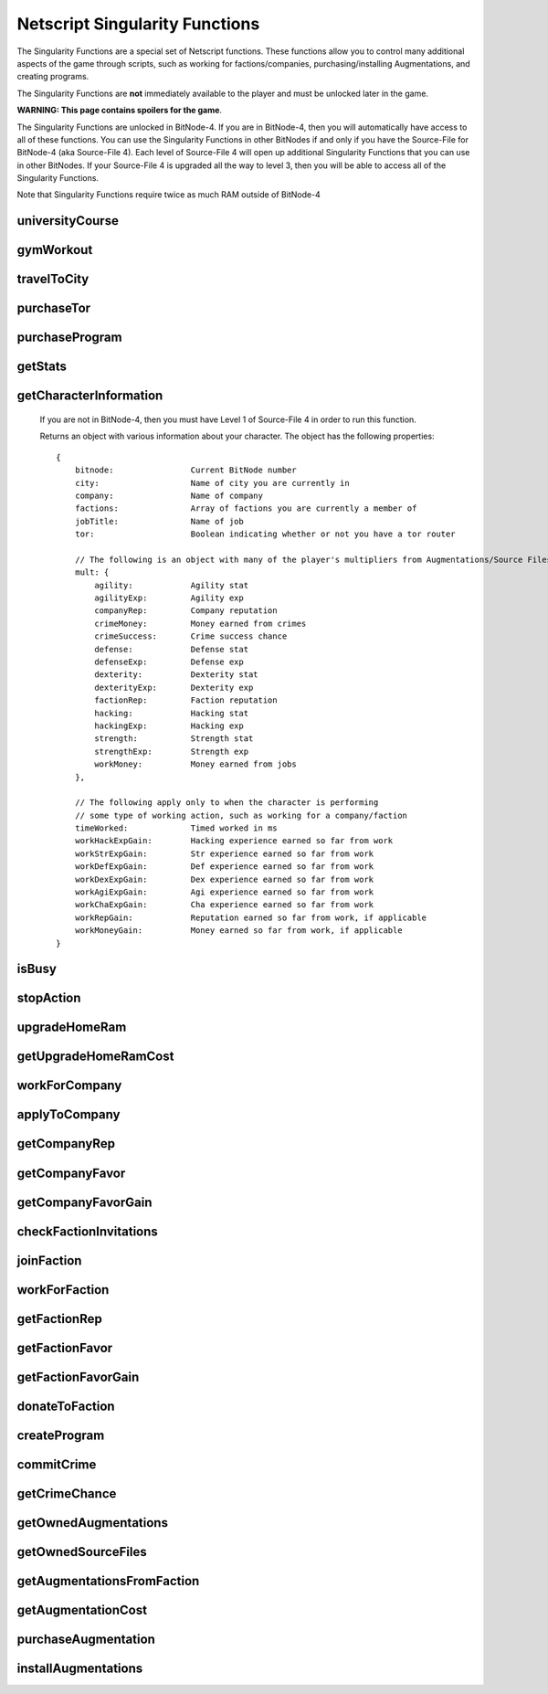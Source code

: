 Netscript Singularity Functions
===============================

The Singularity Functions are a special set of Netscript functions. These functions allow you to control
many additional aspects of the game through scripts, such as working for factions/companies, purchasing/installing Augmentations,
and creating programs.

The Singularity Functions are **not** immediately available to the player and must be unlocked later in the game.

**WARNING: This page contains spoilers for the game**.

The Singularity Functions are unlocked in BitNode-4. If you are in BitNode-4, then you will automatically have access to all of these functions.
You can use the Singularity Functions in other BitNodes if and only if you have the Source-File for BitNode-4 (aka Source-File 4). Each level of
Source-File 4 will open up additional Singularity Functions that you can use in other BitNodes. If your Source-File 4 is upgraded all the way to
level 3, then you will be able to access all of the Singularity Functions.

Note that Singularity Functions require twice as much RAM outside of BitNode-4

universityCourse
----------------

.. js:function:: universityCourse(universityName, courseName)

    :param string universityName:
        Name of university. Not case-sensitive. You must be in the correct city for whatever university you specify.

        * Summit University
        * Rothman University
        * ZB Institute Of Technology
    :param string courseName:
        Name of course. Not case-sensitive.

        * Study Computer Science
        * Data Strucures
        * Networks
        * Algorithms
        * Management
        * Leadership

        If you are not in BitNode-4, then you must have Level 1 of Source-File 4 in order to use this function.

        This function will automatically set you to start taking a course at a university. If you are already in the middle of some
        "working" action (such as working at a company, for a faction, or on a program), then running this function will automatically
        cancel that action and give you your earnings.

        The cost and experience gains for all of these universities and classes are the same as if you were to manually visit and take these classes.

        This function will return true if you successfully start taking the course, and false otherwise.

gymWorkout
----------

.. js:function:: gymWorkout(gymName, stat)

    :param string gymName:
        Name of gym. Not case-sensitive. You must be in the correct city for whatever gym you specify.

        * Crush Fitness Gym
        * Snap Fitness Gym
        * Iron Gym
        * Powerhouse Gym
        * Millenium Fitness Gym
    :param string stat:
        The stat you want to train. Not case-sensitive.

        * strength OR str
        * defense OR def
        * dexterity OR dex
        * agility OR agi

        If you are not in BitNode-4, then you must have Level 1 of Source-File 4 in order to use this function.

        This function will automatically set you to start working out at a gym to train a particular stat. If you are
        already in the middle of some "working" action (such as working at a company, for a faction, or on a program),
        then running this function will automatically cancel that action and give you your earnings.

        The cost and experience gains for all of these gyms are the same as if you were to manually visit these gyms and train

        This function will return true if you successfully start working out at the gym, and false otherwise.

travelToCity
------------

.. js:function:: travelToCity(cityName)

    :param string cityName:
        City to travel to. CASE-SENSITIVE.

        * Aevum
        * Chongqing
        * Sector-12
        * New Tokyo
        * Ishima
        * Volhaven

        If you are not in BitNode-4, then you must have Level 1 of Source-File 4 in order to use this function.

        This function allows the player to travel to any city. The cost for using this function is the same as the cost for traveling through the Travel Agency.

        This function will return true if you successfully travel to the specified city and false otherwise.

purchaseTor
-----------

.. js:function:: purchaseTor()

    If you are not in BitNode-4, then you must have Level 1 of Source-File 4 in order to use this function.

    This function allows you to automatically purchase a TOR router. The cost for purchasing a TOR router using this
    function is the same as if you were to manually purchase one.

    This function will return true if it successfully purchase a TOR router and false otherwise.

purchaseProgram
---------------

.. js:function:: purchaseProgram(programName)

    :param string programName: Name of program to purchase. Must include '.exe' extension. Not case-sensitive.

    If you are not in BitNode-4, then you must have Level 1 of Source-File 4 in order to use this function.

    This function allows you to automatically purchase programs. You MUST have a TOR router in order to use this function.
    The cost of purchasing programs using this function is the same as if you were purchasing them through the Dark Web using the
    Terminal *buy* command.

    Example::

        purchaseProgram("brutessh.exe");

    This function will return true if the specified program is purchased, and false otherwise.

getStats
--------

.. js:function:: getStats()

    If you are not in BitNode-4, then you must have Level 1 of Source-File 4 in order to run this function.

    Returns an object with the Player's stats. The object has the following properties::

        {
            hacking
            strength
            defense
            dexterity
            agility
            charisma
            intelligence
        }

    Example::

        res = getStats();
        print('My charisma level is: ' + res.charisma);

getCharacterInformation
-----------------------

    If you are not in BitNode-4, then you must have Level 1 of Source-File 4 in order to run this function.

    Returns an object with various information about your character. The object has the following properties::

        {
            bitnode:                Current BitNode number
            city:                   Name of city you are currently in
            company:                Name of company
            factions:               Array of factions you are currently a member of
            jobTitle:               Name of job
            tor:                    Boolean indicating whether or not you have a tor router

            // The following is an object with many of the player's multipliers from Augmentations/Source Files
            mult: {
                agility:            Agility stat
                agilityExp:         Agility exp
                companyRep:         Company reputation
                crimeMoney:         Money earned from crimes
                crimeSuccess:       Crime success chance
                defense:            Defense stat
                defenseExp:         Defense exp
                dexterity:          Dexterity stat
                dexterityExp:       Dexterity exp
                factionRep:         Faction reputation
                hacking:            Hacking stat
                hackingExp:         Hacking exp
                strength:           Strength stat
                strengthExp:        Strength exp
                workMoney:          Money earned from jobs
            },

            // The following apply only to when the character is performing
            // some type of working action, such as working for a company/faction
            timeWorked:             Timed worked in ms
            workHackExpGain:        Hacking experience earned so far from work
            workStrExpGain:         Str experience earned so far from work
            workDefExpGain:         Def experience earned so far from work
            workDexExpGain:         Dex experience earned so far from work
            workAgiExpGain:         Agi experience earned so far from work
            workChaExpGain:         Cha experience earned so far from work
            workRepGain:            Reputation earned so far from work, if applicable
            workMoneyGain:          Money earned so far from work, if applicable
        }

isBusy
------

.. js:function:: isBusy()

    If you are not in BitNode-4, then you must have Level 1 of Source-File 4 in order to run this function.

    Returns a boolean indicating whether or not the player is currently performing an 'action'. These actions include
    working for a company/faction, studying at a univeristy, working out at a gym, creating a program, or committing a crime.

stopAction
----------

.. js:function:: stopAction()

    If you are not in BitNode-4, then you must have Level 1 of Source-File 4 in order to run this function.
    This function is used to end whatever 'action' the player is currently performing. The player
    will receive whatever money/experience/etc. he has earned from that action.

    The actions that can be stopped with this function are:

    * Studying at a university
    * Working for a company/faction
    * Creating a program
    * Committing a Crime

    This function will return true if the player's action was ended. It will return false if the player was not
    performing an action when this function was called.

upgradeHomeRam
--------------

.. js:function:: upgradeHomeRam()

    If you are not in BitNode-4, then you must have Level 2 of Source-File 4 in order to use this function.

    This function will upgrade amount of RAM on the player's home computer. The cost is the same as if you were to do it manually.

    This function will return true if the player's home computer RAM is successfully upgraded, and false otherwise.

getUpgradeHomeRamCost
---------------------

.. js:function:: getUpgradeHomeRamCost()

    If you are not in BitNode-4, then you must have Level 2 of Source-File 4 in order to use this function.

    Returns the cost of upgrading the player's home computer RAM.

workForCompany
--------------

.. js:function:: workForCompany()

    If you are not in BitNode-4, then you must have Level 2 of Source-File 4 in order to use this function.

    This function will automatically set you to start working at the company at which you are employed.
    If you are already in the middle of some "working" action (such as working for a faction, training at
    a gym, or creating a program), then running this function will automatically cancel that action and give you your earnings.

    This function will return true if the player starts working, and false otherwise.

    Note that when you are working for a company, you will not actually receive your earnings
    (reputation, money, experience) until you FINISH the action. This can be an issue if, for example,
    you only want to work until you get 100,000 company reputation. One small hack to get around this is to
    continuously restart the action to receive your earnings::

        while (getCompanyRep(COMPANY HERE) < VALUE) {
            workForCompany();
            sleep(60000);
        }

    This way, your company reputation will be updated every minute.

applyToCompany
--------------

.. js:function:: applyToCompany(companyName, field)

    :param string companyName: Name of company to apply to. CASE-SENSITIVE.
    :param string field:
        Field to which you want to apply. Not case-sensitive

        * software
        * software consultant
        * it
        * security engineer
        * network engineer
        * business
        * business consultant
        * security
        * agent
        * employee
        * part-time employee
        * waiter
        * part-time waiter

    If you are not in BitNode-4, then you must have Level 2 of Source-File 4 in order to use this function.

    This function will automatically try to apply to the specified company for a position in the specified
    field. This function can also be used to apply for promotions by specifying the company and field you
    are already employed at.

    This function will return true if you successfully get a job/promotion, and false otherwise. Note that
    if you are trying to use this function to apply for a promotion and you don't get one, it will return false.

getCompanyRep
-------------

.. js:function:: getCompanyRep(companyName)

    :param string companyName: Name of the company. CASE-SENSITIVE

    If you are not in BitNode-4, then you must have Level 2 of Source-File 4 in order to use this function.

    This function will return the amount of reputation you have at the specified company.
    If the company passed in as an argument is invalid, -1 will be returned.

getCompanyFavor
---------------

.. js:function:: getCompanyFavor(companyName)

    :param string companyName: Name of the company. CASE-SENSITIVE

    If you are not in BitNode-4, then you must have Level 2 of Source-File 4 in order to use this function.

    This function will return the amount of favor you have at the specified company.
    If the company passed in as an argument is invalid, -1 will be returned.

getCompanyFavorGain
-------------------

.. js:function:: getCompanyFavorGain(companyName)

    :param string companyName: Name of the company. CASE-SENSITIVE

    If you are not in BitNode-4, then you must have Level 2 of Source-File 4 in order to use this function.

    This function will return the amount of favor you will gain for the specified company
    when you reset by installing Augmentations.

checkFactionInvitations
-----------------------

.. js:function:: checkFactionInvitations()

    If you are not in BitNode-4, then you must have Level 2 of Source-File 4 in order to use this function.

    Returns an array with the name of all Factions you currently have oustanding invitations from.

joinFaction
-----------

.. js:function:: joinFaction(name)

    :param string name: Name of faction to join. CASE-SENSITIVE

    If you are not in BitNode-4, then you must have Level 2 of Source-File 4 in order to use this function.

    This function will automatically accept an invitation from a faction and join it.

workForFaction
--------------

.. js:function:: workForFaction(factionName, workType)

    :param string factionName: Name of faction to work for. CASE-SENSITIVE
    :param string workType:
        Type of work to perform for the faction

        * hacking/hacking contracts/hackingcontracts
        * field/fieldwork/field work
        * security/securitywork/security work

    If you are not in BitNode-4, then you must have Level 2 of Source-File 4 in order to use this function.

    This function will automatically set you to start working for the specified faction.
    Obviously, you must be a member of the faction or else this function will fail. If you are already in
    the middle of some "working" action (such as working for a company, training at a gym, or creating a program),
    then running this function will automatically cancel that action and give you your earnings.

    This function will return true if you successfully start working for the specified faction, and false otherwise.

    Note that when you are working for a faction, you will not actually receive your earnings (reputation, experience)
    until you FINISH the action. This can be an issue if, for example, you only want to work until you get 100,000 faction
    reputation. One small hack to get around this is to continuously restart the action to receive your earnings::

        while (getFactionRep(FACTION NAME) < VALUE) {
            workForFaction(FACNAME, WORKTYPE);
            sleep(60000);
        }

    This way, your faction reputation will be updated every minute.

getFactionRep
-------------

.. js:function:: getFactionRep(factionName)

    :param string factionName: Name of faction. CASE-SENSITIVE

    If you are not in BitNode-4, then you must have Level 2 of Source-File 4 in order to use this function.

    This function returns the amount of reputation you have for the specified faction.

getFactionFavor
---------------

.. js:function:: getFactionFavor(factionName)

    :param string factionName: Name of faction. CASE-SENSITIVE

    If you are not in BitNode-4, then you must have Level 2 of Source-File 4 in order to use this function.

    This function returns the amount of favor you have for the specified faction.

getFactionFavorGain
-------------------

.. js:function:: getFactionFavorGain(factionName)

    :param string factionName: Name of faction. CASE-SENSITIVE

    If you are not in BitNode-4, then you must have Level 2 of Source-File 4 in order to use this function.

    This function returns the amount of favor you will gain for the specified faction when you reset by installing Augmentations.

donateToFaction
---------------

.. js:function:: donateToFaction(factionName, donateAmt)

    :param string factionName: Name of faction to donate to. CASE-SENSITIVE
    :param number donateAmt: Amount of money to donate

    If you are not in BitNode-4, then you must have Level 3 of Source-File 4 in order to use this function.

    Attempts to donate money to the specified faction in exchange for reputation.
    Returns true if you successfully donate the money, and false otherwise.

createProgram
-------------

.. js:function:: createProgram(programName)

    :param string programName: Name of program to create. Not case-sensitive

    If you are not in BitNode-4, then you must have Level 3 of Source-File 4 in order to use this function.

    This function will automatically set you to start working on creating the specified program. If you are
    already in the middle of some "working" action (such as working for a company, training at a gym, or taking a course),
    then running this function will automatically cancel that action and give you your earnings.

    Example:

        createProgram("relaysmtp.exe");

        Note that creating a program using this function has the same hacking level requirements as it normally would. These level requirements are:

        * BruteSSH.exe: 50
        * FTPCrack.exe: 100
        * relaySMTP.exe: 250
        * HTTPWorm.exe: 500
        * SQLInject.exe: 750
        * DeepscanV1.exe: 75
        * DeepscanV2.exe: 400
        * ServerProfiler.exe: 75
        * AutoLink.exe: 25

        This function returns true if you successfully start working on the specified program, and false otherwise.

commitCrime
-----------

.. js:function:: commitCrime(crime)

    :param string crime:
        Name of crime to attempt. Not case-sensitive. This argument is fairly lenient in terms of what inputs it accepts.
        Here is a list of valid inputs for all of the crimes:

        * shoplift
        * rob store
        * mug
        * larceny
        * deal drugs
        * bond forgery
        * traffick arms
        * homicide
        * grand theft auto
        * kidnap
        * assassinate
        * heist

    If you are not in BitNode-4, then you must have Level 3 of Source-File 4 in order to use this function.

    This function is used to automatically attempt to commit crimes. If you are already in the middle of some 'working' action
    (such as working for a company or training at a gym), then running this function will automatically cancel that action and give you your earnings.

    This function returns the number of seconds it takes to attempt the specified crime (e.g It takes 60 seconds to attempt the 'Rob Store' crime,
    so running *commitCrime('rob store')* will return 60).

    Warning: I do not recommend using the time returned from this function to try and schedule your crime attempts.
    Instead, I would use the isBusy() Singularity function to check whether you have finished attempting a crime.
    This is because although the game sets a certain crime to be X amount of seconds, there is no guarantee that your
    browser will follow that time limit.

getCrimeChance
--------------

.. js:function:: getCrimeChance(crime)

    :param string crime:
        Name of crime. Not case-sensitive. This argument is fairlyn lenient in terms of what inputs it accepts.
        Check the documentation for the *commitCrime()* function for a list of example inputs.

    If you are not in BitNode-4, then you must have Level 3 of Source-File 4 in order to use this function.

    This function returns your chance of success at commiting the specified crime. The chance is returned as a decimal (i.e. 60% would be returned as 0.6).

getOwnedAugmentations
---------------------

.. js:function:: getOwnedAugmentations(purchased=false)

    :param boolean purchase:
        Specifies whether the returned array should include Augmentations you have purchased but not yet installed.
        By default, this argument is false which means that the return value will NOT have the purchased Augmentations.

    If you are not in BitNode-4, then you must have Level 3 of Source-File 4 in order to use this function.

    This function returns an array containing the names (as strings) of all Augmentations you have.

getOwnedSourceFiles
-------------------

.. js:function:: getOwnedSourceFiles()

    If you are not in BitNode-4, then you must have Level 3 of Source-File 4 in order to use this function.

    Returns an array of source files
    [{n: 1, lvl: 3}, {n: 4, lvl: 3}]


getAugmentationsFromFaction
---------------------------

.. js:function:: getAugmentationsFromFaction(facName)

    :param string facName: Name of faction. CASE-SENSITIVE

    If you are not in BitNode-4, then you must have Level 3 of Source-File 4 in order to use this function.

    Returns an array containing the names (as strings) of all Augmentations that are available from the specified faction.

getAugmentationCost
-------------------

.. js:function:: getAugmentationCost(augName)

    :param string augName: Name of Augmentation. CASE-SENSITIVE

    If you are not in BitNode-4, then you must have Level 3 of Source-File 4 in order to use this function.

    This function returns an array with two elements that gives the cost for the specified Augmentation.
    The first element in the returned array is the reputation requirement of the Augmentation, and the second element is the money cost.

    If an invalid Augmentation name is passed in for the *augName* argument, this function will return the array [-1, -1].

purchaseAugmentation
--------------------

.. js:function:: purchaseAugmentation(factionName, augName)

    :param string factionName: Name of faction to purchase Augmentation from. CASE-SENSITIVE
    :param string augName: Name of Augmentation to purchase. CASE-SENSITIVE


    If you are not in BitNode-4, then you must have Level 3 of Source-File 4 in order to use this function.

    This function will try to purchase the specified Augmentation through the given Faction.

    This function will return true if the Augmentation is successfully purchased, and false otherwise.

installAugmentations
--------------------

.. js:function:: installAugmentations(cbScript)

    :param string cbScript:
        Optional callback script. This is a script that will automatically be run after Augmentations are installed (after the reset).
        This script will be run with no arguments and 1 thread. It must be located on your home computer.

    If you are not in BitNode-4, then you must have Level 3 of Source-File 4 in order to use this function.

    This function will automatically install your Augmentations, resetting the game as usual.

    It will return true if successful, and false otherwise.
